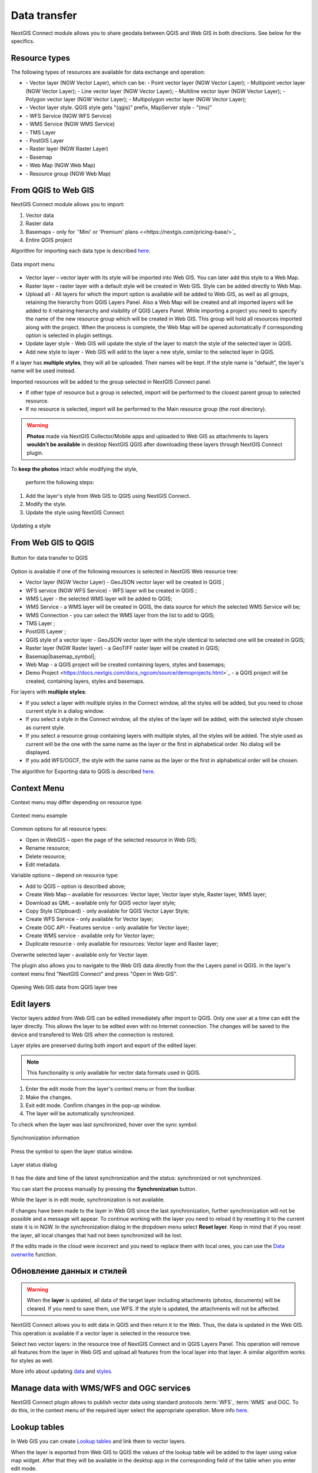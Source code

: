 .. _ng_connect_data_transfer:

Data transfer
==============

NextGIS Connect module allows you to share geodata between QGIS and Web GIS in both directions. See below for the specifics.

.. _ng_connect_types:

Resource types 
--------------

The following types of resources are available for data exchange and operation:

.. |resource_vector_point| image:: _static/nextgis_connect/vector_layer_point.png
.. |resource_vector_mpoint| image:: _static/nextgis_connect/vector_layer_mpoint.png
.. |resource_vector_line| image:: _static/nextgis_connect/vector_layer_line.png
.. |resource_vector_mline| image:: _static/nextgis_connect/vector_layer_mline.png
.. |resource_vector_polygon| image:: _static/nextgis_connect/vector_layer_polygon.png
.. |resource_vector_mpolygon| image:: _static/nextgis_connect/vector_layer_mpolygon.png
.. |resource_wfs| image:: _static/nextgis_connect/resource_wfs_symbol.png
.. |resource_wms| image:: _static/nextgis_connect/resource_wms_symbol.png
.. |resource_style| image:: _static/nextgis_connect/resource_style_symbol.png
.. |resource_webmap| image:: _static/nextgis_connect/resource_webmap_symbol.png
.. |resource_group| image:: _static/nextgis_connect/resource_group.png
.. |raster_layer| image:: _static/nextgis_connect/raster_layer.png
.. |vector_layer| image:: _static/nextgis_connect/vector_layer_symbol.png
.. |basemap_symbol| image:: _static/nextgis_connect/basemap_symbol.png
.. |tms_service_symbol| image:: _static/nextgis_connect/tms_service_symbol.png
.. |postgis_layer_symbol| image:: _static/nextgis_connect/postgis_layer_symbol.png
.. |demo_project_symbol| image:: _static/nextgis_connect/demo_project_symbol.png
.. |wms_layer_symbol| image:: _static/nextgis_connect/wms_layer_symbol.png
.. |wms_connection_symbol| image:: _static/nextgis_connect/wms_connection_symbol.png

- |vector_layer| - Vector layer (NGW Vector Layer), which can be:  
  |resource_vector_point| - Point vector layer (NGW Vector Layer); 
  |resource_vector_mpoint| - Multipoint vector layer (NGW Vector Layer);  
  |resource_vector_line| - Line vector layer (NGW Vector Layer); 
  |resource_vector_line| - Multiline vector layer (NGW Vector Layer); 
  |resource_vector_polygon| - Polygon vector layer (NGW Vector Layer); 
  |resource_vector_mpolygon| - Multipolygon vector layer (NGW Vector Layer); 

- |resource_style| - Vector layer style. QGIS style gets "(qgis)" prefix, MapServer style - "(ms)"
- |resource_wfs| - WFS Service (NGW WFS Service)
- |resource_wms| - WMS Service (NGW WMS Service)
- |tms_service_symbol| - TMS Layer
- |postgis_layer_symbol| - PostGIS Layer
- |raster_layer| - Raster layer (NGW Raster Layer)
- |basemap_symbol| - Basemap
- |resource_webmap| - Web Map (NGW Web Map)
- |resource_group| - Resource group (NGW Web Map)




.. _ng_connect_import:

From QGIS to Web GIS 
-------------------------------

NextGIS Connect module allows you to import:

1. Vector data
2. Raster data
3. Basemaps - only for `'Mini' or 'Premium' plans <<https://nextgis.com/pricing-base/>`_
4. Entire QGIS project


Algorithm for importing each data type is described `here <https://docs.nextgis.com/docs_ngcom/source/ngqgis_connect.html#creating-and-uploading-data>`_.

.. figure:: _static/add_to_ngw_en.png
   :align: center
   :width: 10cm
   
   Data import menu

- Vector layer – vector layer with its style will be imported into Web GIS.  
  You can later add this style to a Web Map.
- Raster layer – raster layer with a default style will be created in Web GIS.  
  Style can be added directly to Web Map.
- Upload all - All layers for which the import option is available will be added to Web GIS, as well as all groups, retaining the hierarchy from QGIS Layers Panel.  Also a Web Map will be created and all imported layers will be added to it retaining hierarchy and visibility of QGIS Layers Panel. While importing a project you need to specify the name of the new resource group which will be created in Web GIS. This group will hold all resources imported along with the project. When the process is complete, the Web Map will be opened automatically if corresponding option is selected in plugin settings.
- Update layer style - Web GIS will update the style of the layer to match the style of the selected layer in QGIS.
- Add new style to layer - Web GIS will add to the layer a new style, similar to the selected layer in QGIS.

If a layer has **multiple styles**, they will all be uploaded. Their names will be kept. If the style name is "default", the layer's name will be used instead. 


Imported resources will be added to the group selected in NextGIS Connect panel. 

* If other type of resource but a group is selected, import will be performed to the closest parent group to selected resource.
* If no resource is selected, import will be performed to the Main resource group (the root directory).


.. ng_connect_keep_photo:

.. warning::

    **Photos** made via NextGIS Collector/Mobile apps and uploaded to Web GIS as attachments to layers **wouldn't be available** in desktop NextGIS QGIS after downloading these layers through NextGIS Connect plugin.
   
   
To **keep the photos** intact while modifying the style, 

 perform the following steps:

1. Add the layer's style from Web GIS to QGIS using NextGIS Connect.
2. Modify the style.
3. Update the style using NextGIS Connect. 

.. figure:: _static/ngconnect_modify_keep_photo_en.png
   :align: center
   :width: 20cm   
   
   Updating a style

.. _ng_connect_export:

From Web GIS to QGIS
---------------------------------

.. figure:: _static/add_to_qgis_en.png
   :align: center
   :alt: Add to QGIS
   :width: 10cm
   
   Button for data transfer to QGIS

Option is available if one of the following resources is selected in NextGIS Web resource tree:

- Vector layer (NGW Vector Layer) |vector_layer| - GeoJSON vector layer will be created in QGIS 
  ;
- WFS service (NGW WFS Service) |resource_wfs| - WFS layer will be created in QGIS 
  ;
- WMS Layer - the selected WMS layer will be added to QGIS;
- WMS Service - a WMS layer will be created in QGIS, the data source for which the selected WMS Service will be;
- WMS Connection - you can select the WMS layer from the list to add to QGIS;
- TMS Layer |tms_service_symbol|;
- PostGIS Layeer |postgis_layer_symbol|;
- QGIS style of a vector layer |resource_style| - GeoJSON vector layer with the style identical to selected one will be created in QGIS;
- Raster layer (NGW Raster layer)  |raster_layer|  - a GeoTIFF raster layer will be created in QGIS;
- Basemap|basemap_symbol|;
- Web Map |resource_webmap| - a QGIS project will be created containing layers, styles and basemaps;
- Demo Project <https://docs.nextgis.com/docs_ngcom/source/demoprojects.html>`_ |demo_project_symbol| - a QGIS project will be created, containing layers, styles and basemaps.


For layers with **multiple styles**:

* If you select a layer with multiple styles in the Connect window, all the styles will be added, but you need to chose current style in a dialog window.
* If you select a style in the Connect window, all the styles of the layer will be added, with the selected style chosen as current style.
* If you select a resource group containing layers with multiple styles, all the styles will be added. The style used as current will be the one with the same name as the layer or the first in alphabetical order.  No dialog will be displayed.
* If you add WFS/OGCF, the style with the same name as the layer or the first in alphabetical order will be chosen.

The algorithm for Exporting data to QGIS is described `here <https://docs.nextgis.com/docs_ngcom/source/ngqgis_connect.html#exporting-data>`_.

.. _ng_connect_cont_menu:

Context Menu
----------------
Context menu may differ depending on resource type.  

.. figure:: _static/context_menu_en.png
   :align: center
   :alt: Context menu for a qgis vector style
   :width: 10cm
   
   Context menu example

Common options for all resource types:

- Open in WebGIS – open the page of the selected resource in Web GIS;

- Rename resource;

- Delete resource;

- Edit metadata.


Variable options – depend on resource type:

- Add to QGIS – option is described above;

- Create Web Map – available for resources: Vector layer, Vector layer style, Raster layer, WMS layer;

- Download as QML – available only for QGIS vector layer style;

- Copy Style (Clipboard) - only available for QGIS Vector Layer Style;

- Create WFS Service - only available for Vector layer;

- Create OGC API - Features service - only available for Vector layer;

- Create WMS service - available only for Vector layer;

- Duplicate resource - only available for resources: Vector layer and Raster layer;

Overwrite selected layer - available only for Vector layer.


The plugin also allows you to navigate to the Web GIS data directly from the the Layers panel in QGIS. In the layer's context menu find "NextGIS Connect" and press "Open in Web GIS".


.. figure:: _static/ngc_open_from_layertree_en.png
   :align: center
   :alt: Context menu in the layer tree
   :width: 22cm

   Opening Web GIS data from QGIS layer tree


.. _ng_connect_edit_layer:

Edit layers
---------------------

Vector layers added from Web GIS can be edited immediately after import to QGIS. Only one user at a time can edit the layer directly. This allows the layer to be edited even with no Internet connection. The changes will be saved to the device and transfered to Web GIS when the connection is restored.

Layer styles are preserved during both import and export of the edited layer.

.. note::
    This functionality is only available for vector data formats used in QGIS.

1. Enter the edit mode from the layer's context menu or from the toolbar.
2. Make the changes.
3. Exit edit mode. Confirm changes in the pop-up window.
4. The layer will be automatically synchronized.

To check when the layer was last synchronized, hover over the sync symbol.

.. figure:: _static/ngc_check_sync_en.png
   :align: center
   :alt: Sync information
   :width: 16cm

   Synchronization information

Press the symbol to open the layer status window.

.. figure:: _static/ngc_layer_status_en.png
   :align: center
   :width: 14cm

   Layer status dialog

It has the date and time of the latest synchronization and the status: synchronized or not synchronized.

You can start the process manually by pressing the **Synchronization** button.

While the layer is in edit mode, synchronization is not available.

If changes have been made to the layer in Web GIS since the last synchronization, further synchronization will not be possible and a message will appear. To continue working with the layer you need to reload it by resetting it to the current state it is in NGW. In the synchronization dialog in the dropdown menu select **Reset layer**. Keep in mind that if you reset the layer, all local changes that had not been synchronized will be lost. 

If the edits made in the cloud were incorrect and you need to replace them with local ones, you can use the `Data overwrite <https://docs.nextgis.com/docs_ngcom/source/ngqgis_connect.html#ngcom-ngqgis-connect-data-overwrite>`_ function.



.. _ng_connect_update_data:

Обновление данных и стилей
--------------------------

.. warning:: 
   When the **layer** is updated, all data of the target layer including attachments (photos, documents) will be cleared. If you need to save them, use WFS. If the style is updated, the attachments will not be affected.

NextGIS Connect allows you to edit data in QGIS and then return it to the Web.
Thus, the data is updated in the Web GIS.
This operation is available if a vector layer is selected in the resource tree. 

Select two vector layers: in the resource tree of NextGIS Connect and in QGIS Layers Panel. This operation will remove all features from the layer in Web GIS and upload all features from the local layer into that layer. A similar algorithm works for styles as well.

More info about updating `data <https://docs.nextgis.com/docs_ngcom/source/ngqgis_connect.html#updating-data>`_ and `styles <https://docs.nextgis.com/docs_ngcom/source/ngqgis_connect.html#updating-style>`_.




.. _ng_connect_wfs_wms:

Manage data with WMS/WFS and OGC services
----------------------------------------------

NextGIS Connect plugin allows to publish vector data using standard protocols :term:`WFS`, :term:`WMS` and OGC.
To do this, in the context menu of the required layer select the appropriate operation.
More info `here <https://docs.nextgis.com/docs_ngcom/source/ngqgis_connect.html#creating-wfs-and-wfs-services>`_.

.. _ng_connect_lookup:

Lookup tables
------------------------------------------------

In Web GIS you can create `Lookup tables <https://docs.nextgis.com/docs_ngcom/source/lookup.html#ngcom-lookup-table-for-layer>`_ and link them to vector layers.

When the layer is exported from Web GIS to QGIS the values of the lookup table will be added to the layer using value map widget. After that they will be available in the desktop app in the corresponding field of the table when you enter edit mode.

.. figure:: _static/nextgis_connect/ngc_lookup_en.png
   :align: center
   :width: 20cm

   Lookup table values available during editing in QGIS

In QGIS you can use Value relation widget to add another vector layer as a lookup table or upload a CSV file. When the layer is transfered to Web GIS, a Lookup table resource will be created for it.

.. _ng_connect_res_group:

Other operations
----------------

This block of operations is located in the top menu of the NextGIS Connect.

Create resource group
~~~~~~~~~~~~~~~~~~~~~~~~

New group will be created:

* In the resource group selected via NextGIS Connect panel. 
* If other type of resources but a group is selected - in the closest parent group 
  .
* If no resource is selected - in the main resource group.

.. figure:: _static/create_group_en.png
   :align: center
   :alt: Create new group
   :width: 10cm

   Creating resource group

Refresh
~~~~~~~~~~~~~~~~~~

The "refresh" operation will update the entire Web GIS resource tree to the current state.

.. figure:: _static/reload_en.png
   :align: center
   :alt: Refresh resource tree
   :width: 10cm

   Refreshing Web GIS data

Open Web Map in browser
~~~~~~~~~~~~~~~~~~~~

Option is available if a Web Map (|resource_webmap| NGW Web Map) is selected in NextGIS Connect resource tree. 
The Web Map will be opened in a new tab of default browser.

.. figure:: _static/open_webmap_en.png
   :align: center
   :alt: Open Web Map in browser
   :width: 10cm

   Opening Web Map from NextGIS Connect


